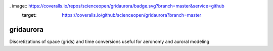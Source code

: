 .. image:: https://travis-ci.org/scienceopen/gridaurora.svg?branch=master
    :target: https://travis-ci.org/scienceopen/gridaurora 
.. image:: https://codeclimate.com/github/scienceopen/gridaurora/badges/gpa.svg
   :target: https://codeclimate.com/github/scienceopen/gridaurora
   :alt: Code Climate
. image:: https://coveralls.io/repos/scienceopen/gridaurora/badge.svg?branch=master&service=github 
    :target: https://coveralls.io/github/scienceopen/gridaurora?branch=master

==========
gridaurora
==========
Discretizations of space (grids) and time conversions useful for aeronomy and auroral modeling

========        ===========
function        description
========        ===========
ztanh.py        continuously varying grid using hyperbolic tangent. Inspired by suggestion from Prof. Matt Zettergren of ERAU.
fortrandates.py utility conversions between oddball date formats used by classical aeronomy programs in FORTRAN to Python datetime
========        ===========